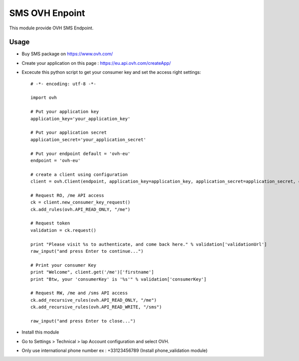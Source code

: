 ===============
SMS OVH Enpoint
===============

This module provide OVH SMS Endpoint.

Usage
=====

* Buy SMS package on https://www.ovh.com/
* Create your application on this page : https://eu.api.ovh.com/createApp/
* Excecute this python script to get your consumer key and set the access right settings::

   # -*- encoding: utf-8 -*-

   import ovh

   # Put your application key
   application_key='your_application_key'

   # Put your application secret
   application_secret='your_application_secret'

   # Put your endpoint default = 'ovh-eu'
   endpoint = 'ovh-eu'

   # create a client using configuration
   client = ovh.Client(endpoint, application_key=application_key, application_secret=application_secret, consumer_key='' )

   # Request RO, /me API access
   ck = client.new_consumer_key_request()
   ck.add_rules(ovh.API_READ_ONLY, "/me")

   # Request token
   validation = ck.request()

   print "Please visit %s to authenticate, and come back here." % validation['validationUrl']
   raw_input("and press Enter to continue...")

   # Print your consumer Key
   print "Welcome", client.get('/me')['firstname']
   print "Btw, your 'consumerKey' is '%s'" % validation['consumerKey']

   # Request RW, /me and /sms API access
   ck.add_recursive_rules(ovh.API_READ_ONLY, "/me")
   ck.add_recursive_rules(ovh.API_READ_WRITE, "/sms")

   raw_input("and press Enter to close...")

* Install this module
* Go to Settings > Technical > Iap Account configuration and select OVH.
* Only use international phone number ex : +33123456789 (Install phone_validation module)
